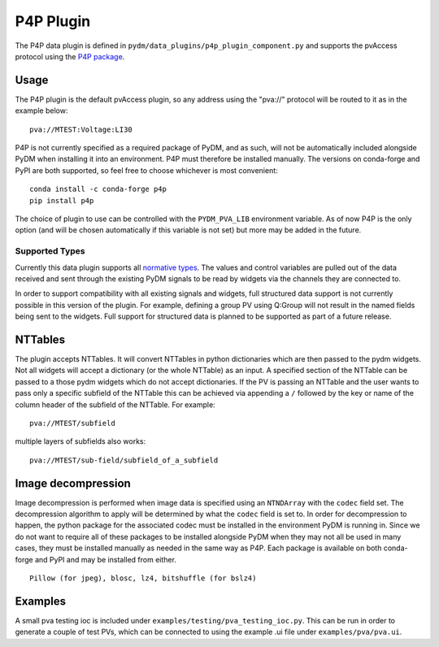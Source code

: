 ==========
P4P Plugin
==========

The P4P data plugin is defined in ``pydm/data_plugins/p4p_plugin_component.py`` and supports the pvAccess
protocol using the `P4P package`_.

.. _P4P package: https://mdavidsaver.github.io/p4p/

Usage
-----

The P4P plugin is the default pvAccess plugin, so any address using the "pva://" protocol will be
routed to it as in the example below::

    pva://MTEST:Voltage:LI30


P4P is not currently specified as a required package of PyDM, and as such, will not be automatically included
alongside PyDM when installing it into an environment. P4P must therefore be installed manually. The versions
on conda-forge and PyPI are both supported, so feel free to choose whichever is most convenient::

    conda install -c conda-forge p4p
    pip install p4p

The choice of plugin to use can be controlled with the ``PYDM_PVA_LIB`` environment variable. As of now
P4P is the only option (and will be chosen automatically if this variable is not set) but more may be added
in the future.

Supported Types
===============

Currently this data plugin supports all `normative types`_. The values and control variables are pulled out of
the data received and sent through the existing PyDM signals to be read by widgets via the channels they are
connected to.

In order to support compatibility with all existing signals and widgets, full structured data support is not
currently possible in this version of the plugin. For example, defining a group PV using Q:Group will not
result in the named fields being sent to the widgets. Full support for structured data is planned to be supported
as part of a future release.

NTTables
--------

The plugin accepts NTTables. It will convert NTTables in python dictionaries which are then passed to the pydm widgets. 
Not all widgets will accept a dictionary (or the whole NTTable) as an input. 
A specified section of the NTTable can be passed to a those pydm widgets which do not accept dictionaries.
If the PV is passing an NTTable and the user wants to pass only a specific subfield of the NTTable this can be achieved via appending a ``/`` 
followed by the key or name of the column header of the subfield of the NTTable.
For example::

    pva://MTEST/subfield

multiple layers of subfields also works::

    pva://MTEST/sub-field/subfield_of_a_subfield

Image decompression
-------------------

Image decompression is performed when image data is specified using an ``NTNDArray`` with the ``codec`` field set.
The decompression algorithm to apply will be determined by what the ``codec`` field is set to. In order
for decompression to happen, the python package for the associated codec must be installed in the environment
PyDM is running in. Since we do not want to require all of these packages to be installed alongside PyDM when they
may not all be used in many cases, they must be installed manually as needed in the same way as P4P. Each package
is available on both conda-forge and PyPI and may be installed from either.

::

    Pillow (for jpeg), blosc, lz4, bitshuffle (for bslz4)

.. _normative types: https://github.com/epics-base/normativeTypesCPP/wiki/Normative+Types+Specification


Examples
--------

A small pva testing ioc is included under ``examples/testing/pva_testing_ioc.py``. This can be run in order to
generate a couple of test PVs, which can be connected to using the example .ui file under
``examples/pva/pva.ui``.
